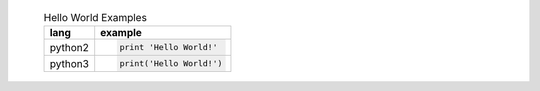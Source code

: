     .. list-table:: Hello World Examples
        :header-rows: 1
        :stub-columns: 0

        * - lang
          - example
        * - python2
          - .. code-block::

                print 'Hello World!'
        * - python3
          - .. code-block::

                print('Hello World!')